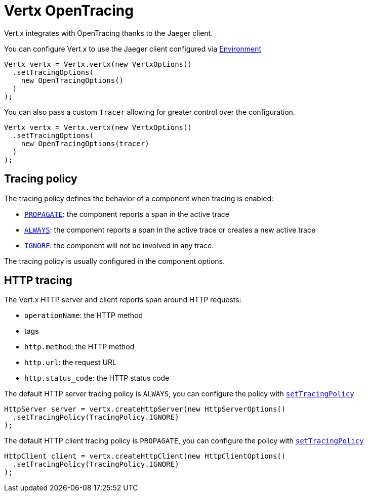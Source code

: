 = Vertx OpenTracing

Vert.x integrates with OpenTracing thanks to the Jaeger client.

You can configure Vert.x to use the Jaeger client configured via
https://github.com/jaegertracing/jaeger-client-java/blob/master/jaeger-core/README.md#configuration-via-environment[Environment]

[source,java]
----
Vertx vertx = Vertx.vertx(new VertxOptions()
  .setTracingOptions(
    new OpenTracingOptions()
  )
);
----

You can also pass a custom `Tracer` allowing for greater control
over the configuration.

[source,java]
----
Vertx vertx = Vertx.vertx(new VertxOptions()
  .setTracingOptions(
    new OpenTracingOptions(tracer)
  )
);
----

== Tracing policy

The tracing policy defines the behavior of a component when tracing is enabled:

- `link:../../apidocs/io/vertx/core/tracing/TracingPolicy.html#PROPAGATE[PROPAGATE]`: the component reports a span in the active trace
- `link:../../apidocs/io/vertx/core/tracing/TracingPolicy.html#ALWAYS[ALWAYS]`: the component reports a span in the active trace or creates a new active trace
- `link:../../apidocs/io/vertx/core/tracing/TracingPolicy.html#IGNORE[IGNORE]`: the component will not be involved in any trace.

The tracing policy is usually configured in the component options.

== HTTP tracing

The Vert.x HTTP server and client reports span around HTTP requests:

- `operationName`: the HTTP method
- tags
 - `http.method`: the HTTP method
 - `http.url`: the request URL
 - `http.status_code`: the HTTP status code

The default HTTP server tracing policy is `ALWAYS`, you can configure the policy with `link:../../apidocs/io/vertx/core/http/HttpServerOptions.html#setTracingPolicy-io.vertx.core.tracing.TracingPolicy-[setTracingPolicy]`

[source,java]
----
HttpServer server = vertx.createHttpServer(new HttpServerOptions()
  .setTracingPolicy(TracingPolicy.IGNORE)
);
----

The default HTTP client tracing policy is `PROPAGATE`, you can configure the policy with `link:../../apidocs/io/vertx/core/http/HttpClientOptions.html#setTracingPolicy-io.vertx.core.tracing.TracingPolicy-[setTracingPolicy]`

[source,java]
----
HttpClient client = vertx.createHttpClient(new HttpClientOptions()
  .setTracingPolicy(TracingPolicy.IGNORE)
);
----